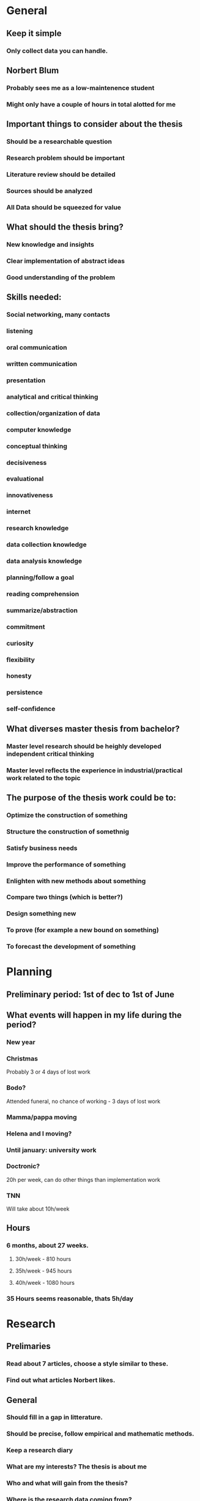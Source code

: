 * General
** Keep it simple
*** Only collect data you can handle.
** Norbert Blum
*** Probably sees me as a low-maintenence student
*** Might only have a couple of hours in total alotted for me
** Important things to consider about the thesis
*** Should be a researchable question
*** Research problem should be important
*** Literature review should be detailed
*** Sources should be analyzed
*** All Data should be squeezed for value
** What should the thesis bring?
*** New knowledge and insights
*** Clear implementation of abstract ideas
*** Good understanding of the problem
** Skills needed:
*** Social networking, many contacts
*** listening
*** oral communication
*** written communication
*** presentation
*** analytical and critical thinking
*** collection/organization of data
*** computer knowledge
*** conceptual thinking
*** decisiveness
*** evaluational
*** innovativeness
*** internet
*** research knowledge
*** data collection knowledge
*** data analysis knowledge
*** planning/follow a goal
*** reading comprehension
*** summarize/abstraction
*** commitment
*** curiosity
*** flexibility
*** honesty
*** persistence
*** self-confidence
** What diverses master thesis from bachelor?
*** Master level research should be heighly developed independent critical thinking
*** Master level reflects the experience in industrial/practical work related to the topic
** The purpose of the thesis work could be to:
*** Optimize the construction of something
*** Structure the construction of somethnig
*** Satisfy business needs
*** Improve the performance of something
*** Enlighten with new methods about something
*** Compare two things (which is better?)
*** Design something new
*** To prove (for example a new bound on something)
*** To forecast the development of something
* Planning
** Preliminary period: 1st of dec to 1st of June
** What events will happen in my life during the period?
*** New year
*** Christmas
    Probably 3 or 4 days of lost work
*** Bodo?
    Attended funeral, no chance of working - 3 days of lost work
*** Mamma/pappa moving
*** Helena and I moving?
*** Until january: university work
*** Doctronic?
    20h per week, can do other things than implementation work
*** TNN
    Will take about 10h/week
** Hours
*** 6 months, about 27 weeks.
**** 30h/week - 810 hours
**** 35h/week - 945 hours
**** 40h/week - 1080 hours
*** 35 Hours seems reasonable, thats 5h/day
* Research
** Prelimaries
*** Read about 7 articles, choose a style similar to these.
*** Find out what articles Norbert likes.
** General
*** Should fill in a gap in litterature.
*** Should be precise, follow empirical and mathematic methods.
*** Keep a research diary
*** What are my interests? The thesis is about me
*** Who and what will gain from the thesis?
*** Where is the research data coming from?
**** Doctronic?
**** Past article benchmarking data?
*** Appendix 14 can help with research
*** What is data in my case?
**** Prior knowledge about
***** Theory
***** Algorithms
***** efficiency
***** Test strings
*** Use secondary data before collecting real world data
*** Analyze the data
*** Topic must pose a buseness problem, issues and challanges.
*** Research questions must be measurable in practice
*** Hypothesis
*** Research problem should be
**** Interesting
**** Important
**** Precise and well-delimited
**** Feasable
**** Stretching your skills
**** Well defined audience
**** Answerable, with a useful answer
**** Capable of producing clear business reccomendations
**** Able to provide follow-up opportunities for you after graduation
*** Thesis must have focus on a limited topic
** Problem statement / Description
*** Clear focus on what it is solving
*** Major question, minor questions
*** Should not be too complicated, should be able to explain it in 2 minutes
*** Need to clarify and formulate research problem
*** Justify why my approach is different
*** Convert big problem into smaller parts. Compose them back together
** Approaching the problem
*** Limitations / problems with the chosen approach
*** Must be something new. Find what's new about the problem
*** Are there existing methods on how to solve the problem? Existing solutions to similar problems?
*** Argue my ability and expertice to use the tools needed to solve the problem
** The 5 phases
*** Phase 1: Research Problem and Research Question verification
**** DONE Select the research topic (Best way to implement suffix trees)
     CLOSED: [2017-11-01 Wed 09:11]
**** TODO Identify the direct beneficiaries and stakeholders of the research topic (1d)
**** TODO Validate the topic through investigation, data gathering, cunsolting, literature review, other experts etc (3d)
**** TODO Fine tune problem definition and define research objective (7d)
**** TODO Develop theoretical and conceptual framework (3d)
**** TODO Develop research questions and hypotheses or propositions (3d)
*** Phase 2: Research Plan Design
**** TODO Describe the variables or factors that will impact research outcomes (1d)
**** TODO Identify the research methods to be applied (1d)
**** TODO Identify and describe the nature of sample research participants (1d)
**** TODO Describe the kind of data (1d)
**** TODO Describe chosen data collection techniques (2d)
**** TODO Plan for a high response rate (1d)
**** TODO Chose data analysis techniques based on the research questions (2d)
**** TODO Set a feasible time schedule for conducting the practical research stage (1d)
*** Phase 3: Data Collection
**** TODO Conduct data collection using the chosen techniques and instruments (7d)
**** TODO Follow up with research participants (3d)
**** TODO Prapare data for analysis (7d)
*** Phase 4: Data Analysis, Conclusions
**** TODO Analyse the data
**** TODO Prapare insightful analysis
**** TODO Benchmark
**** TODO Introduce reccomendations
**** TODO identify areas of further research
*** Phase 5: Thesis Defense
**** TODO Write the report according to formal writing
**** TODO Defend the thesis
* Writing
** Writing procedure (not necessarly in order)
*** Thesis Proposal
*** Research questions
*** Rationale of choice
*** Basic outline
*** Skeleton of outline
*** Supporting outline
*** Draft of introduction
*** Draft of body, methods and result
*** Draft of conclusions
*** Revisions edits
*** Proof readings
*** Preparation of final copy
*** Title page, abstract and table of contents
*** Tables, figures, appendix and reference
** All chapters should be:
*** Complete
    Good english defining all technical terms. Not too many questions left unanswered.
    Definitions of limit, scope, country and institutions.
*** Accurate
    Correct and logical reasoning based on the evidence for the main point.
    No unnecesary points made.
*** Clear
    Highlight key phrases. Make good use of headers and sub-headers. Have a
    thought-through structure and organization.
*** Attractive (visually)
    Proper layout. For final copy: Paper and binding quality good. See official
    guidelines for margin and spacing. Check spelling, use consistent where
    ambigiouity occurs.
** Style
*** Format
**** 12 point times new roman, 1.5 spacing and numbered pages
**** Al pages before CH1 should be labeled with roman style, starting at copyright
**** Up to three levels of subtitles. If further structure is needed, use bullet points etc.
**** Structure Idea
***** Cover page
***** Copyright page
***** Aknowledgements
***** Abstract
***** Table of contents
***** List of Figures
***** List of tables
***** CH1: Introduction
***** CH2: Litterature Review
***** CH3: Methodology, theoretical framework
***** CH4: Findings, Results
***** CH5: Conlusions, Discussion, Limitations, Reccomendations for future research
***** References
***** Appendices
***** Biography
*** General
**** Thesis should sound like an academic article.
**** Dont use too complex vocabulary, thesis should be easy to understand.
**** Balance long and short sentences.
**** Refer to myself as "the Researcher"
**** Vary words with synonyms if possible.
**** Each paragraph explains one thing. First sentence summarizes it
**** What would the header for this paragraph be?
**** 3-4 paragraphs per page.
**** If the paragraphs are floating on nicely, don't use transitions
*** Transitions between paragraphs
**** But, however, on the other hand, yet
**** For example, that is
**** similarly, moreover, furthermore, in addition
**** Therefore, consequently, as a result, thus
**** Then, after that, ultimately
*** Do's and Don'ts
**** Ask others to read it before submission
**** Less is more
**** DRY
**** Do not use too much technical terms or cliche's
**** Don't over-explain the basics, don't be over-enthustiastic
**** Assume reader is of academic background with vague interest in the subject.
**** Stay disconnected from the work, not personal.
**** Dont overstate the ideas. Use arguably, possibly etc
**** Make every word and every sentence count
*** Specific words
**** Considered {as, to be} -> considered
**** Dont begin sentences with also
**** Data is -> Data are
**** Media is -> Media are
**** Each is singular
**** Every is singular
**** Methology is the study or the system of methods. use method
**** Limit 'Plus' to mathematic
**** Unique means one of a kind, not special/unusual
**** Since is always followed by a specific date description
**** Continual - happening again and again
**** Continuous - happening all the time without stopping
**** Farther - physical distance
**** Further - metaphorical distance
**** Among - more than 2 things
**** Between - 2 things
**** imply - the speaker
**** infer - the listener
**** e.g - for example
**** i.e - that is
*** Avoid meaningless things like
**** In the case of
**** In regard to
**** in this respect
**** due to the fact that
**** in the point of fact
**** from the point of view that
*** Punctuation
**** No periods for list of items, unless items are sentences
**** No periods in headings, titles of figures, caption of figures, adresses
**** When commas occur inside the element of a series, semicolons should be used
**** Comma follows:
***** Namely
***** that is
***** i.e.
***** e.g.
***** for example
**** Comma does not follow:
***** but
***** or
***** unless
**** Semicolon marks a greater break in the sentence than comma
**** Color marks a greater berak in the sentence than semicolon
**** Dash makes a sudden interruption in the sentence-flow
**** Quotation:
***** Jamies's -> Jamies'
***** They took their SAT's -> They took their SATs
**** Comma and period go inside quotation mark. Colon/semicolon go outside
* Preparation
** Lack of structure will be the first thing the examiners notice
** Read more english. Especially articles. 1h reading per day
* Timeplan
** DEC
*** DONE 23th nov submit thesis application
*** DONE 1st dec start thesis
*** DONE 4th give Norbert  all my contact details ask about address
    CLOSED: [2017-12-04 Mon 13:27]
*** TODO 15th Have working functional implementation
*** TODO 16th Find old thesises, specifically the ones that blum supervised
*** TODO 22th Notice norbert that first draft is coming
*** TODO 29th Send in first draft (hard-copy)
*** Research
**** Litterature: Practical: Should have finished suffix tree chapters of all three books.
**** Meta: Phase 1 + 2
*** Methology and data gathering Goal:
**** Suffix tree pretty printer, toy data
*** Implementation Goal
**** Prototype of one algorithm.
*** Writing
**** A vague idea of chapters, sections and motivation.
** JAN
*** Research
**** Litterature: Practical: Exhausted all papers found.
**** Meta: Collect data
*** Methology and data gathering
**** Have a understanding of all current algorithms
**** Usable test data
*** Implementation
**** prototypes of all algorithms
*** Writing
** FEB
*** Research
**** Litterature: Finished research and an orginized database of information.
**** Meta: Analyze data
*** Methology and data gathering
**** Real benchmark data
*** Implementation
**** Semi-efficient implementations of all algorithms.
*** Writing Goal:
** MAR
*** Writing
**** Complete draft of chapters
** APR
*** Writing
**** Finish chapters
**** Revision/Edits
** MAY
*** Last week: Proof reading
*** Presentation
**** Prapare for defense
**** Make slides
* Resources
** Haskell Books
*** Concurrent and parallel programming in haskell by simon marlow
*** Haskell from first principles
*** Real world haskell
** How to solve it
*** The list
**** Understanding the problem
***** Preliminaries
****** What is the Unknown?
****** What is the data?
****** What is the condition?
***** Can we solve the problem?
****** Is it possible to satisfy the condition?
****** Is the condition sufficent to determine the unknown?
****** Is it insufficient?
****** Is it redundant?
***** Draw a figure
****** Introduce suitable notation
***** Separate various parts of the contition
****** Write the separate parts down
**** Devising a plan
***** Find the connection between the data and the unknown
***** Consider auxillary problems if an immidiate solution can not be found
****** Have you seen the problem before?
****** Have you seen the same problem in a slightly different setting?
****** Do you know a related problem?
****** Do you know a useful theorem?
***** Look at the unknown!
****** Try to think of similar problems that have the same unknown.
***** Here is a problem related to you and solved before. Can you use it?
****** Can you use its method?
****** Can you introduce an auxillary element to make its use possible?
***** Can you restate the problem?
****** Can you restate it again?
***** Go back to definitions
***** If you cannot solve the problem, try solving an related problem.
****** Can you think of a more accesible related problem?
****** A more general problem?
****** A more special problem?
****** An analogous problem?
****** Can you solve a part of the problem?
***** Keep only part of the condition, drop the other. How far is the unknown then determined?
****** How can it vary?
***** Can you Derive something useful from the data?
****** Could you think of any other appropriate data to determine the unknown?
****** Could you change the unknown or the data or both so that the new unknown and data are nearer eachother?
****** Did you use all the data? Did you use the whole condition?
****** Have you taken into account the different notions involved?
**** Carrying out the plan
***** Check each step
****** Can you see that each step is correct?
****** Can you prove it?
**** Looking back
**** Can you check the result?
**** Can you check the argument?
**** Can you derive the result in a different way?
**** Can you see it now at a glance?
**** Can you use the result or method for some other problem?
*** General pointers
**** The hardest part of researching a problem is understanding precisely what the problem says
**** When teaching something, ask the same questions as the audiance would.
**** Good ideas are based on past experience
**** Solving a problem:
    Begin with a general question of the list. Proceed gradually to more specific and
    more concrete questions that have to provoke a response.
*** The procedure
**** 1. Start with the problem statement
    Visualize the problem as clearly and vividly as you can. Do not consider details
    at this time. Memorize the problem statement. Isolate the principal parts of the
    problem. Consider the principal parts one by one in isolation and in combinations.
***** For problems to prove:
     Principal parts are Hypothesis and conclusion
***** For problems to find:
     Principal parts are Unkown, data and conditions
**** 2. Think about the details of your problem
    Consider the problem from various view points and cosider prior
    knowledge about the problem. Consider the details in different
    orders or combinations. Try to find some meaning or new
    interpretation in every detail. Think about what helped in
    situations in the past. Be greatful for new ideas or solidified
    knowledge. Follow up on incomplete ideas if they seem useful. Two
    questions might be easier to answer than one provided that they
    are intelligently connected.
**** 3. Carry out the plan
    Compose and decompose the steps if they are too big. When one step
    is solved, try to make it shorter, clearer or more usable.
